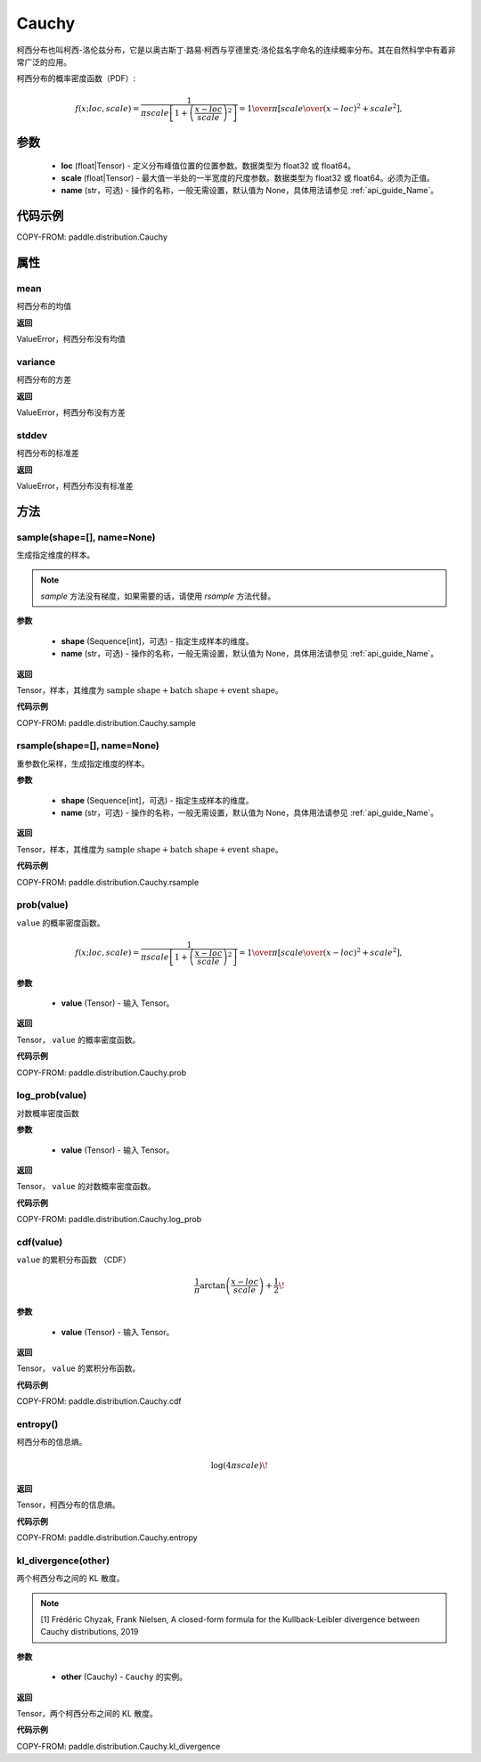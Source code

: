 .. _cn_api_paddle_distribution_Cauchy:

Cauchy
-------------------------------

.. py:class:: paddle.distribution.Cauchy(loc, scale, name=None)

柯西分布也叫柯西-洛伦兹分布，它是以奥古斯丁·路易·柯西与亨德里克·洛伦兹名字命名的连续概率分布。其在自然科学中有着非常广泛的应用。

柯西分布的概率密度函数（PDF）:

.. math::

    { f(x; loc, scale) = \frac{1}{\pi scale \left[1 + \left(\frac{x - loc}{ scale}\right)^2\right]} = { 1 \over \pi } \left[ {  scale \over (x - loc)^2 +  scale^2 } \right], }

参数
::::::::::::

    - **loc** (float|Tensor) - 定义分布峰值位置的位置参数。数据类型为 float32 或 float64。
    - **scale** (float|Tensor) - 最大值一半处的一半宽度的尺度参数。数据类型为 float32 或 float64。必须为正值。
    - **name** (str，可选) - 操作的名称，一般无需设置，默认值为 None，具体用法请参见 :ref:`api_guide_Name`。

代码示例
::::::::::::

COPY-FROM: paddle.distribution.Cauchy

属性
:::::::::

mean
'''''''''

柯西分布的均值

**返回**

ValueError，柯西分布没有均值

variance
'''''''''

柯西分布的方差

**返回**

ValueError，柯西分布没有方差

stddev
'''''''''

柯西分布的标准差

**返回**

ValueError，柯西分布没有标准差

方法
:::::::::

sample(shape=[], name=None)
'''''''''

生成指定维度的样本。

.. note::
    `sample` 方法没有梯度，如果需要的话，请使用 `rsample` 方法代替。

**参数**

    - **shape** (Sequence[int]，可选) - 指定生成样本的维度。
    - **name** (str，可选) - 操作的名称，一般无需设置，默认值为 None，具体用法请参见 :ref:`api_guide_Name`。

**返回**

Tensor，样本，其维度为 :math:`\text{sample shape} + \text{batch shape} + \text{event shape}`。

**代码示例**

COPY-FROM: paddle.distribution.Cauchy.sample

rsample(shape=[], name=None)
'''''''''

重参数化采样，生成指定维度的样本。

**参数**

    - **shape** (Sequence[int]，可选) - 指定生成样本的维度。
    - **name** (str，可选) - 操作的名称，一般无需设置，默认值为 None，具体用法请参见 :ref:`api_guide_Name`。

**返回**

Tensor，样本，其维度为 :math:`\text{sample shape} + \text{batch shape} + \text{event shape}`。

**代码示例**

COPY-FROM: paddle.distribution.Cauchy.rsample

prob(value)
'''''''''

``value`` 的概率密度函数。

.. math::

    { f(x; loc, scale) = \frac{1}{\pi scale \left[1 + \left(\frac{x - loc}{ scale}\right)^2\right]} = { 1 \over \pi } \left[ {  scale \over (x - loc)^2 +  scale^2 } \right], }

**参数**

    - **value** (Tensor) - 输入 Tensor。

**返回**

Tensor， ``value`` 的概率密度函数。

**代码示例**

COPY-FROM: paddle.distribution.Cauchy.prob

log_prob(value)
'''''''''

对数概率密度函数

**参数**

    - **value** (Tensor) - 输入 Tensor。

**返回**

Tensor， ``value`` 的对数概率密度函数。

**代码示例**

COPY-FROM: paddle.distribution.Cauchy.log_prob

cdf(value)
'''''''''

``value`` 的累积分布函数 （CDF）

.. math::

    { \frac{1}{\pi} \arctan\left(\frac{x-loc}{ scale}\right)+\frac{1}{2}\! }

**参数**

    - **value** (Tensor) - 输入 Tensor。

**返回**

Tensor， ``value`` 的累积分布函数。

**代码示例**

COPY-FROM: paddle.distribution.Cauchy.cdf

entropy()
'''''''''

柯西分布的信息熵。

.. math::

    { \log(4\pi scale)\! }

**返回**

Tensor，柯西分布的信息熵。

**代码示例**

COPY-FROM: paddle.distribution.Cauchy.entropy

kl_divergence(other)
'''''''''

两个柯西分布之间的 KL 散度。

.. note::
    [1] Frédéric Chyzak, Frank Nielsen, A closed-form formula for the Kullback-Leibler divergence between Cauchy distributions, 2019

**参数**

    - **other** (Cauchy) - ``Cauchy`` 的实例。

**返回**

Tensor，两个柯西分布之间的 KL 散度。

**代码示例**

COPY-FROM: paddle.distribution.Cauchy.kl_divergence
